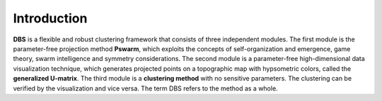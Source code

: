
Introduction
============

**DBS** is a flexible and robust clustering framework that consists of three independent modules. 
The first module is the parameter-free projection method **Pswarm**, which exploits the concepts of self-organization and emergence, game theory, swarm intelligence and symmetry considerations. The second module is a parameter-free high-dimensional data visualization technique, which generates projected points on a topographic map with hypsometric colors, called the **generalized U-matrix**. The third module is a **clustering method** with no sensitive parameters. The clustering can be verified by the visualization and vice versa. The term DBS refers to the method as a whole.

